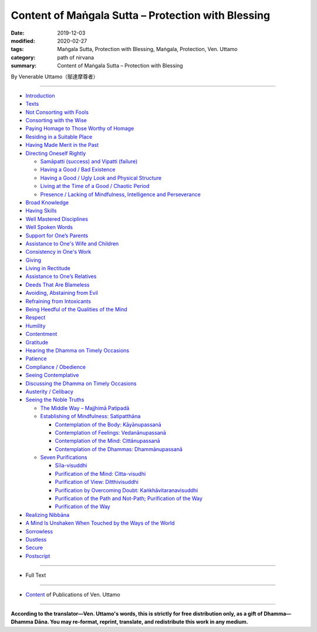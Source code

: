 ===============================================================================
Content of Maṅgala Sutta – Protection with Blessing
===============================================================================

:date: 2019-12-03
:modified: 2020-02-27
:tags: Maṅgala Sutta, Protection with Blessing, Maṅgala, Protection, Ven. Uttamo
:category: path of nirvana
:summary: Content of Maṅgala Sutta – Protection with Blessing

By Venerable Uttamo（鄔達摩尊者）

------

- `Introduction <{filename}mangala-blessing-introduction%zh.rst>`_

- `Texts <{filename}mangala-blessing-texts%zh.rst>`_ 

- `Not Consorting with Fools <{filename}mangala-blessings-01-not-consorting-with-fools%zh.rst>`_ 

- `Consorting with the Wise <{filename}mangala-blessings-02-consorting-with-the-wise%zh.rst>`_ 

- `Paying Homage to Those Worthy of Homage <{filename}mangala-blessings-03-paying-homage-to-those-worthy-of-homage%zh.rst>`_

- `Residing in a Suitable Place <{filename}mangala-blessings-04-residing-in-a-suitable-place%zh.rst>`_

- `Having Made Merit in the Past <{filename}mangala-blessings-05-having-made-merit-in-the-past%zh.rst>`_

- `Directing Oneself Rightly <{filename}mangala-blessings-06-directing-oneself-rightly%zh.rst>`_

  * `Samāpatti (success) and Vipatti (failure) <{filename}mangala-blessings-06-01-samapatti-success-and-vipatti-failure%zh.rst>`_

  * `Having a Good / Bad Existence <{filename}mangala-blessings-06-02-having-a-good-bad-existence%zh.rst>`_

  * `Having a Good / Ugly Look and Physical Structure <{filename}mangala-blessings-06-03-having-a-good-ugly-look-and-physical-structure%zh.rst>`_

  * `Living at the Time of a Good / Chaotic Period <{filename}mangala-blessings-06-04-living-at-the-time-of-a-good-chaotic-period%zh.rst>`_

  * `Presence / Lacking of Mindfulness, Intelligence and Perseverance <{filename}mangala-blessings-06-05-presence-lacking-of-mindfulness-intelligence-and-perseverance%zh.rst>`_

- `Broad Knowledge <{filename}mangala-blessings-07-broad-knowledge%zh.rst>`_

- `Having Skills <{filename}mangala-blessings-08-having-skills%zh.rst>`_

- `Well Mastered Disciplines <{filename}mangala-blessings-09-well-mastered-disciplines%zh.rst>`_

- `Well Spoken Words <{filename}mangala-blessings-10-well-spoken-words%zh.rst>`_

- `Support for One’s Parents <{filename}mangala-blessings-11-support-for-ones-parents%zh.rst>`_

- `Assistance to One's Wife and Children <{filename}mangala-blessings-12-assistance-to-ones-wife-and-children%zh.rst>`_

- `Consistency in One's Work <{filename}mangala-blessings-13-consistency-in-ones-work%zh.rst>`_

- `Giving <{filename}mangala-blessings-14-giving%zh.rst>`_

- `Living in Rectitude <{filename}mangala-blessings-15-living-in-rectitude%zh.rst>`_

- `Assistance to One’s Relatives <{filename}mangala-blessings-16-assistance-to-ones-relatives%zh.rst>`_

- `Deeds That Are Blameless <{filename}mangala-blessings-17-deeds-that-are-blameless%zh.rst>`_

- `Avoiding, Abstaining from Evil <{filename}mangala-blessings-18-avoiding-abstaining-from-evil%zh.rst>`_

- `Refraining from Intoxicants <{filename}mangala-blessings-19-refraining-from-intoxicants%zh.rst>`_

- `Being Heedful of the Qualities of the Mind <{filename}mangala-blessings-20-being-heedful-of-the-qualities-of-the-mind%zh.rst>`_

- `Respect <{filename}mangala-blessings-21-respect%zh.rst>`_

- `Humility <{filename}mangala-blessings-22-humility%zh.rst>`_

- `Contentment <{filename}mangala-blessings-23-contentment%zh.rst>`_

- `Gratitude <{filename}mangala-blessings-24-gratitude%zh.rst>`_

- `Hearing the Dhamma on Timely Occasions <{filename}mangala-blessings-25-hearing-the-dhamma-on-timely-occasions%zh.rst>`_

- `Patience <{filename}mangala-blessings-26-patience%zh.rst>`_

- `Compliance / Obedience <{filename}mangala-blessings-27-compliance-obedience%zh.rst>`_

- `Seeing Contemplative <{filename}mangala-blessings-28-seeing-contemplative%zh.rst>`_

- `Discussing the Dhamma on Timely Occasions <{filename}mangala-blessings-29-discussing-the-dhamma-on-timely-occasions%zh.rst>`_

- `Austerity / Celibacy <{filename}mangala-blessings-30-austerity-31-celibacy%zh.rst>`_

- `Seeing the Noble Truths <{filename}mangala-blessings-32-seeing-the-noble-truths%zh.rst>`_

  * `The Middle Way – Majjhimā Patipadā <{filename}mangala-blessings-32-1-middle-way%zh.rst>`_

  * `Establishing of Mindfulness: Satipatthāna <{filename}mangala-blessings-32-2-establishing-of-mindfulness%zh.rst>`_

    - `Contemplation of the Body: Kāyānupassanā <{filename}mangala-blessings-32-2-contemplation-of-the-body%zh.rst>`_

    - `Contemplation of Feelings: Vedanānupassanā <{filename}mangala-blessings-32-2-contemplation-of-the-feelings%zh.rst>`_

    - `Contemplation of the Mind: Cittānupassanā <{filename}mangala-blessings-32-2-contemplation-of-the-mind%zh.rst>`_

    - `Contemplation of the Dhammas: Dhammānupassanā <{filename}mangala-blessings-32-2-contemplation-of-the-Dhamma%zh.rst>`_
  
  * `Seven Purifications <{filename}mangala-blessings-32-3-seven-purifications%zh.rst>`_

    - `Sīla-visuddhi <{filename}mangala-blessings-32-3-sila-visuddhi%zh.rst>`_

    - `Purification of the Mind: Citta-visudhi <{filename}mangala-blessings-32-3-purification-of-the-mind%zh.rst>`_

    - `Purification of View: Ditthivisuddhi <{filename}mangala-blessings-32-3-purification-of-the-view%zh.rst>`_

    - `Purification by Overcoming Doubt: Kaṅkhāvitaranavisuddhi <{filename}mangala-blessings-32-3-purification-by-overcoming-doubt%zh.rst>`_

    - `Purification of the Path and Not-Path; Purification of the Way <{filename}mangala-blessings-32-3-purification-of-the-path-and-not-path-of-the-way%zh.rst>`_

    - `Purification of the Way <{filename}mangala-blessings-32-3-purification-of-the-path-of-the-way%zh.rst>`_

- `Realizing Nibbāna <{filename}mangala-blessings-33-realizing-nibbana%zh.rst>`_

- `A Mind Is Unshaken When Touched by the Ways of the World <{filename}mangala-blessings-34-a-mind-is-unshaken%zh.rst>`_

- `Sorrowless <{filename}mangala-blessings-35-sorrowless%zh.rst>`_

- `Dustless <{filename}mangala-blessings-36-dustless%zh.rst>`_

- `Secure <{filename}mangala-blessings-37-secure%zh.rst>`_

- `Postscript <{filename}mangala-blessings-postscript%zh.rst>`_

------

- Full Text

------

- `Content <{filename}../publication-of-ven-uttamo%zh.rst>`__ of Publications of Ven. Uttamo

------

**According to the translator—Ven. Uttamo's words, this is strictly for free distribution only, as a gift of Dhamma—Dhamma Dāna. You may re-format, reprint, translate, and redistribute this work in any medium.**

..
  2020-02-27 rev. replace title "Living in a Civilized Land"(old) with "Residing in a Suitable Place"
  2019-11-13 create